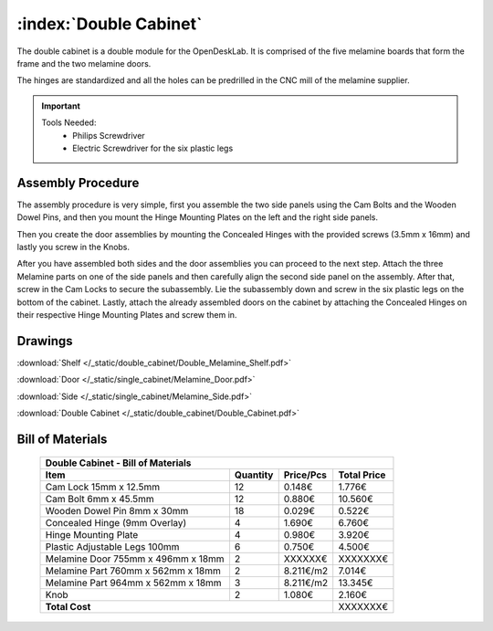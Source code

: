 :index:`Double Cabinet`
-----------------------

.. figure::  /_static/double_cabinet/final.png
   :align: center
   :scale: 100 %
   :alt:   double cabinet

The double cabinet is a double module for the OpenDeskLab. It is comprised of the five melamine boards that form the frame and the two melamine doors. 

The hinges are standardized and all the holes can be predrilled in the CNC mill of the melamine supplier.

.. important::

    Tools Needed:
     - Philips Screwdriver
     - Electric Screwdriver for the six plastic legs

Assembly Procedure
~~~~~~~~~~~~~~~~~~

The assembly procedure is very simple, first you assemble the two side panels using the Cam Bolts and the Wooden Dowel Pins, and then you mount the Hinge Mounting Plates on the left and the right side panels.

.. raw:: html 

   <video src="../../_static/side_panel_assembly.ogv" width="696" type="video/ogg" controls="controls">
   Your browser does not support the video tag.
   </video>

Then you create the door assemblies by mounting the Concealed Hinges with the provided screws (3.5mm x 16mm) and lastly you screw in the Knobs.

.. raw:: html 

   <video src="../../_static/door_assembly.ogv" width="696" type="video/ogg" controls="controls">
   Your browser does not support the video tag.
   </video>

After you have assembled both sides and the door assemblies you can proceed to the next step. Attach the three Melamine parts on one of the side panels and then carefully align the second side panel on the assembly. After that, screw in the Cam Locks to secure the subassembly. Lie the subassembly down and screw in the six plastic legs on the bottom of the cabinet. Lastly, attach the already assembled doors on the cabinet by attaching the Concealed Hinges on their respective Hinge Mounting Plates and screw them in.

.. raw:: html 

   <video src="../../_static/double_cabinet/double_cabinet.ogv" width="696" type="video/ogg" controls="controls">
   Your browser does not support the video tag.
   </video>

Drawings
~~~~~~~~

:download:`Shelf </_static/double_cabinet/Double_Melamine_Shelf.pdf>`

:download:`Door </_static/single_cabinet/Melamine_Door.pdf>`

:download:`Side </_static/single_cabinet/Melamine_Side.pdf>`

:download:`Double Cabinet </_static/double_cabinet/Double_Cabinet.pdf>`

Bill of Materials
~~~~~~~~~~~~~~~~~

	.. tabularcolumns:: |l|c|c|c|
	.. table::

		+------------------------------------+----------+-----------+-------------+
		| Double Cabinet - Bill of Materials                                      | 
		+------------------------------------+----------+-----------+-------------+
		| Item                               | Quantity | Price/Pcs | Total Price |
		+====================================+==========+===========+=============+
		| Cam Lock 15mm x 12.5mm             |    12    |    0.148€ |      1.776€ |
		+------------------------------------+----------+-----------+-------------+
		| Cam Bolt 6mm x 45.5mm              |    12    |    0.880€ |     10.560€ |
		+------------------------------------+----------+-----------+-------------+
		| Wooden Dowel Pin 8mm x 30mm        |    18    |    0.029€ |      0.522€ |
		+------------------------------------+----------+-----------+-------------+
		| Concealed Hinge (9mm Overlay)      |     4    |    1.690€ |      6.760€ |
		+------------------------------------+----------+-----------+-------------+
		| Hinge Mounting Plate               |     4    |    0.980€ |      3.920€ |
		+------------------------------------+----------+-----------+-------------+
		| Plastic Adjustable Legs 100mm      |     6    |    0.750€ |      4.500€ |
		+------------------------------------+----------+-----------+-------------+
		| Melamine Door 755mm x 496mm x 18mm |     2    |   XXXXXX€ |    XXXXXXX€ |
		+------------------------------------+----------+-----------+-------------+
		| Melamine Part 760mm x 562mm x 18mm |     2    | 8.211€/m2 |      7.014€ |
		+------------------------------------+----------+-----------+-------------+
		| Melamine Part 964mm x 562mm x 18mm |     3    | 8.211€/m2 |     13.345€ |
		+------------------------------------+----------+-----------+-------------+
		| Knob                               |     2    |    1.080€ |      2.160€ |
		+------------------------------------+----------+-----------+-------------+
		| **Total Cost**                                            |    XXXXXXX€ |
		+------------------------------------+----------+-----------+-------------+